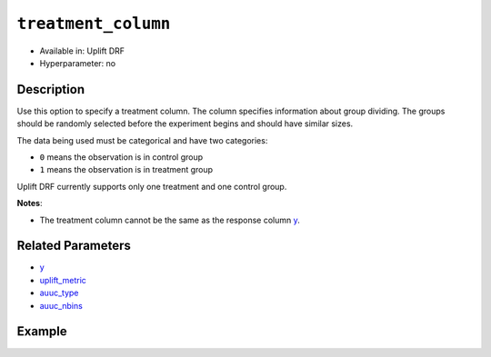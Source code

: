 ``treatment_column``
--------------------

- Available in: Uplift DRF
- Hyperparameter: no


Description
~~~~~~~~~~~

Use this option to specify a treatment column. The column specifies information about group dividing. The groups should be randomly selected before the experiment begins and should have similar sizes.

The data being used must be categorical and have two categories: 

- ``0`` means the observation is in control group 
- ``1`` means the observation is in treatment group 


Uplift DRF currently supports only one treatment and one control group. 

**Notes**: 

- The treatment column cannot be the same as the response column `y <y.html>`__. 

Related Parameters
~~~~~~~~~~~~~~~~~~

- `y <y.html>`__
- `uplift_metric <uplift_metric.html>`__
- `auuc_type <auuc_type.html>`__
- `auuc_nbins <auuc_nbins.html>`__

Example
~~~~~~~

.. tabs::
   .. code-tab:: r R

    library(h2o)
    h2o.init()

    # Import the uplift dataset into H2O:
    data <- h2o.importFile(locate("https://s3.amazonaws.com/h2o-public-test-data/smalldata/uplift/criteo_uplift_13k.csv"))

    # Set the predictors, response, and treatment column:
    # set the predictors
    predictors <- c("f1", "f2", "f3", "f4", "f5", "f6","f7", "f8") 
    # set the response as a factor
    data$conversion <- as.factor(data$conversion)
    # set the treatment column as a factor
    data$treatment <- as.factor(data$treatment)

    # Split the dataset into a train and valid set:
    data_split <- h2o.splitFrame(data = data, ratios = 0.8, seed = 1234)
    train <- data_split[[1]]
    valid <- data_split[[2]]

    # Build and train the model:
    uplift.model <- h2o.upliftRandomForest(training_frame = train,
                                           validation_frame=valid,               
                                           x=predictors,
                                           y="conversion",
                                           ntrees=10,
                                           max_depth=5,
                                           treatment_column="treatment",
                                           uplift_metric="KL",
                                           gainslift_bins=10,
                                           min_rows=10,
                                           nbins=1000,
                                           seed=1234,
                                           auuc_type="qini")
    # Eval performance:
    perf <- h2o.performance(uplift.model)

    # Generate predictions on a validation set (if necessary):
    predict <- h2o.predict(uplift.model, newdata = valid)

   .. code-tab:: python
   
    import h2o
    from h2o.estimators import H2OUpliftRandomForestEstimator
    h2o.init()

    # Import the cars dataset into H2O:
    data = h2o.import_file("https://s3.amazonaws.com/h2o-public-test-data/smalldata/uplift/criteo_uplift_13k.csv")

    # Set the predictors, response, and treatment column:
    predictors = ["f1", "f2", "f3", "f4", "f5", "f6","f7", "f8"]
    # set the response as a factor
    response = "conversion"
    data[response] = data[response].asfactor()
    # set the treatment as a factor
    treatment_column = "treatment"
    data[treatment_column] = data[treatment_column].asfactor()

    # Split the dataset into a train and valid set:
    train, valid = data.split_frame(ratios=[.8], seed=1234)

    # Build and train the model:
    uplift_model = H2OUpliftRandomForestEstimator(ntrees=10,
                                                  max_depth=5,
                                                  treatment_column=treatment_column,
                                                  uplift_metric="KL",
                                                  gainslift_bins=10,
                                                  min_rows=10,
                                                  nbins=1000,
                                                  seed=1234,
                                                  auuc_type="gain")
    uplift_model.train(x=predictors, 
                       y=response, 
                       training_frame=train, 
                       validation_frame=valid)

    # Eval performance:
    perf = uplift_model.model_performance()

    # Generate predictions on a validation set (if necessary):
    pred = uplift_model.predict(valid)
